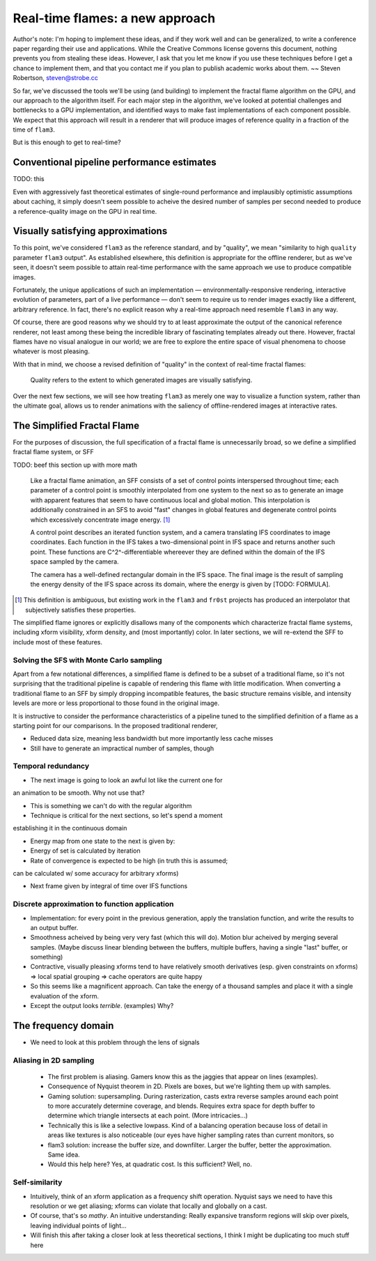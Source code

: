 Real-time flames: a new approach
================================

Author's note: I'm hoping to implement these ideas, and if they work well
and can be generalized, to write a conference paper regarding their use and
applications. While the Creative Commons license governs this document,
nothing prevents you from stealing these ideas. However, I ask that you let
me know if you use these techniques before I get a chance to implement
them, and that you contact me if you plan to publish academic works about
them. ~~ Steven Robertson, steven@strobe.cc

So far, we've discussed the tools we'll be using (and building) to
implement the fractal flame algorithm on the GPU, and our approach to the
algorithm itself. For each major step in the algorithm, we've looked at
potential challenges and bottlenecks to a GPU implementation, and
identified ways to make fast implementations of each component possible. We
expect that this approach will result in a renderer that will produce
images of reference quality in a fraction of the time of ``flam3``.

But is this enough to get to real-time?

Conventional pipeline performance estimates
-------------------------------------------

TODO: this

Even with aggressively fast theoretical estimates of single-round
performance and implausibly optimistic assumptions about caching, it simply
doesn't seem possible to acheive the desired number of samples per second
needed to produce a reference-quality image on the GPU in real time.

Visually satisfying approximations
----------------------------------

To this point, we've considered ``flam3`` as the reference standard, and by
"quality", we mean "similarity to high ``quality`` parameter ``flam3``
output". As established elsewhere, this definition is appropriate for the
offline renderer, but as we've seen, it doesn't seem possible to attain
real-time performance with the same approach we use to produce compatible
images.

Fortunately, the unique applications of such an implementation —
environmentally-responsive rendering, interactive evolution of parameters,
part of a live performance — don't seem to require us to render images
exactly like a different, arbitrary reference. In fact, there's no explicit
reason why a real-time approach need resemble ``flam3`` in any way.

Of course, there are good reasons why we should try to at least approximate
the output of the canonical reference renderer, not least among these being
the incredible library of fascinating templates already out there. However,
fractal flames have no visual analogue in our world; we are free to explore
the entire space of visual phenomena to choose whatever is most pleasing.

With that in mind, we choose a revised definition of "quality" in the
context of real-time fractal flames:

    Quality refers to the extent to which generated images are visually
    satisfying.

Over the next few sections, we will see how treating ``flam3`` as merely
one way to visualize a function system, rather than the ultimate goal,
allows us to render animations with the saliency of offline-rendered images
at interactive rates.

The Simplified Fractal Flame
----------------------------

For the purposes of discussion, the full specification of a fractal flame
is unnecessarily broad, so we define a simplified fractal flame system, or
SFF

TODO: beef this section up with more math

    Like a fractal flame animation, an SFF consists of a set of control
    points interspersed throughout time; each parameter of a control point
    is smoothly interpolated from one system to the next so as to generate
    an image with apparent features that seem to have continuous local and
    global motion.  This interpolation is additionally constrained in an
    SFS to avoid "fast" changes in global features and degenerate control
    points which excessively concentrate image energy. [#]_

    A control point describes an iterated function system, and a camera
    translating IFS coordinates to image coordinates. Each function in the IFS
    takes a two-dimensional point in IFS space and returns another such point.
    These functions are C^2^-differentiable whereever they are defined within
    the domain of the IFS space sampled by the camera.

    The camera has a well-defined rectangular domain in the IFS space. The
    final image is the result of sampling the energy density of the IFS
    space across its domain, where the energy is given by [TODO: FORMULA].

.. [#]  This definition is ambiguous, but existing work in the ``flam3``
        and ``fr0st`` projects has produced an interpolator that
        subjectively satisfies these properties.

The simplified flame ignores or explicitly disallows many of the
components which characterize fractal flame systems, including xform
visibility, xform density, and (most importantly) color. In later sections,
we will re-extend the SFF to include most of these features.

Solving the SFS with Monte Carlo sampling
`````````````````````````````````````````

Apart from a few notational differences, a simplified flame is defined to
be a subset of a traditional flame, so it's not surprising that the
traditional pipeline is capable of rendering this flame with little
modification. When converting a traditional flame to an SFF by simply
dropping incompatible features, the basic structure remains visible, and
intensity levels are more or less proportional to those found in the
original image.

It is instructive to consider the performance characteristics of a pipeline
tuned to the simplified definition of a flame as a starting point for our
comparisons. In the proposed traditional renderer,


- Reduced data size, meaning less bandwidth but more importantly less cache
  misses

- Still have to generate an impractical number of samples, though

Temporal redundancy
```````````````````

- The next image is going to look an awful lot like the current one for
an animation to be smooth. Why not use that?

- This is something we can't do with the regular algorithm

- Technique is critical for the next sections, so let's spend a moment
establishing it in the continuous domain

- Energy map from one state to the next is given by:

- Energy of set is calculated by iteration

- Rate of convergence is expected to be high (in truth this is assumed;
can be calculated w/ some accuracy for arbitrary xforms)

- Next frame given by integral of time over IFS functions

Discrete approximation to function application
``````````````````````````````````````````````

- Implementation: for every point in the previous generation, apply the
  translation function, and write the results to an output buffer.

- Smoothness acheived by being very very fast (which this will do).
  Motion blur acheived by merging several samples. (Maybe discuss linear
  blending between the buffers, multiple buffers, having a single "last"
  buffer, or something)

- Contractive, visually pleasing xforms tend to have relatively smooth
  derivatives (esp. given constraints on xforms) => local spatial
  grouping => cache operators are quite happy

- So this seems like a magnificent approach. Can take the energy of a
  thousand samples and place it with a single evaluation of the xform.

- Except the output looks *terrible*. (examples) Why?

The frequency domain
--------------------

- We need to look at this problem through the lens of signals

Aliasing in 2D sampling
```````````````````````

  - The first problem is aliasing. Gamers know this as the jaggies that
    appear on lines (examples).

  - Consequence of Nyquist theorem in 2D. Pixels are boxes, but we're
    lighting them up with samples.

  - Gaming solution: supersampling. During rasterization, casts extra
    reverse samples around each point to more accurately determine
    coverage, and blends. Requires extra space for depth buffer to
    determine which triangle intersects at each point. (More
    intricacies...)

  - Technically this is like a selective lowpass. Kind of a
    balancing operation because loss of detail in areas like textures is
    also noticeable (our eyes have higher sampling rates than current
    monitors, so

  - flam3 solution: increase the buffer size, and downfilter. Larger the
    buffer, better the approximation. Same idea.

  - Would this help here? Yes, at quadratic cost. Is this sufficient? Well,
    no.

Self-similarity
```````````````

- Intuitively, think of an xform application as a frequency shift
  operation. Nyquist says we need to have this resolution or we get
  aliasing; xforms can violate that locally and globally on a cast.

- Of course, that's so *mathy*. An intuitive understanding: Really
  expansive transform regions will skip over pixels, leaving individual
  points of light...

- Will finish this after taking a closer look at less theoretical sections,
  I think I might be duplicating too much stuff here

